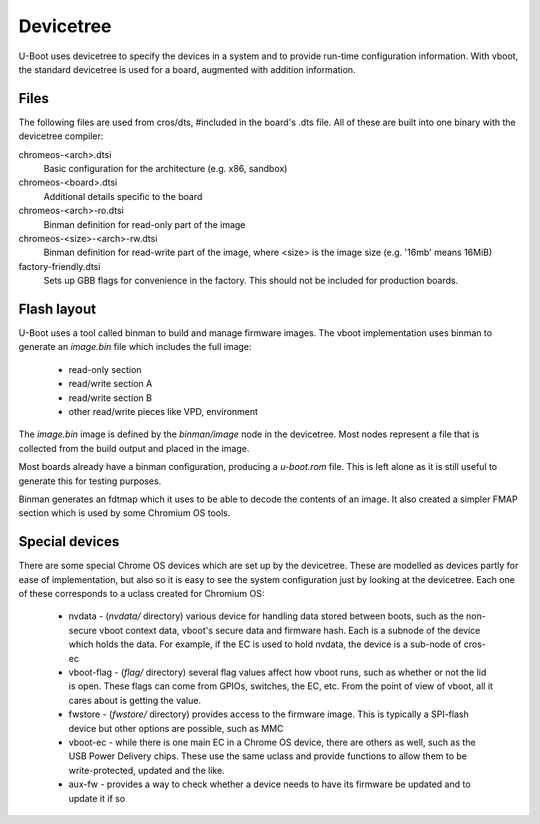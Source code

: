 .. SPDX-License-Identifier: GPL-2.0+
.. Copyright 2020 Google LLC

Devicetree
==========

U-Boot uses devicetree to specify the devices in a system and to provide
run-time configuration information. With vboot, the standard devicetree is used
for a board, augmented with addition information.


Files
-----

The following files are used from cros/dts, #included in the board's .dts
file. All of these are built into one binary with the devicetree compiler:

chromeos-<arch>.dtsi
   Basic configuration for the architecture (e.g. x86, sandbox)

chromeos-<board>.dtsi
   Additional details specific to the board

chromeos-<arch>-ro.dtsi
   Binman definition for read-only part of the image

chromeos-<size>-<arch>-rw.dtsi
   Binman definition for read-write part of the image, where <size> is the
   image size (e.g. '16mb' means 16MiB)

factory-friendly.dtsi
   Sets up GBB flags for convenience in the factory. This should not be included
   for production boards.


Flash layout
------------

U-Boot uses a tool called binman to build and manage firmware images. The vboot
implementation uses binman to generate an `image.bin` file which includes the
full image:

   - read-only section
   - read/write section A
   - read/write section B
   - other read/write pieces like VPD, environment

The `image.bin` image is defined by the `binman/image` node in the devicetree.
Most nodes represent a file that is collected from the build output and placed
in the image.

Most boards already have a binman configuration, producing a `u-boot.rom` file.
This is left alone as it is still useful to generate this for testing purposes.

Binman generates an fdtmap which it uses to be able to decode the contents of
an image. It also created a simpler FMAP section which is used by some Chromium
OS tools.


Special devices
---------------

There are some special Chrome OS devices which are set up by the devicetree.
These are modelled as devices partly for ease of implementation, but also so it
is easy to see the system configuration just by looking at the devicetree.
Each one of these corresponds to a uclass created for Chromium OS:

   - nvdata - (`nvdata/` directory) various device for handling data stored
     between boots, such as the non-secure vboot context data, vboot's secure
     data and firmware hash. Each is a subnode of the device which holds the
     data. For example, if the EC is used to hold nvdata, the device is a
     sub-node of cros-ec

   - vboot-flag - (`flag/` directory) several flag values affect how vboot runs,
     such as whether or not the lid is open. These flags can come from GPIOs,
     switches, the EC, etc. From the point of view of vboot, all it cares about
     is getting the value.

   - fwstore - (`fwstore/` directory) provides access to the firmware image.
     This is typically a SPI-flash device but other options are possible, such
     as MMC

   - vboot-ec - while there is one main EC in a Chrome OS device, there are
     others as well, such as the USB Power Delivery chips. These use the same
     uclass and provide functions to allow them to be write-protected, updated
     and the like.

   - aux-fw - provides a way to check whether a device needs to have its
     firmware be updated and to update it if so
